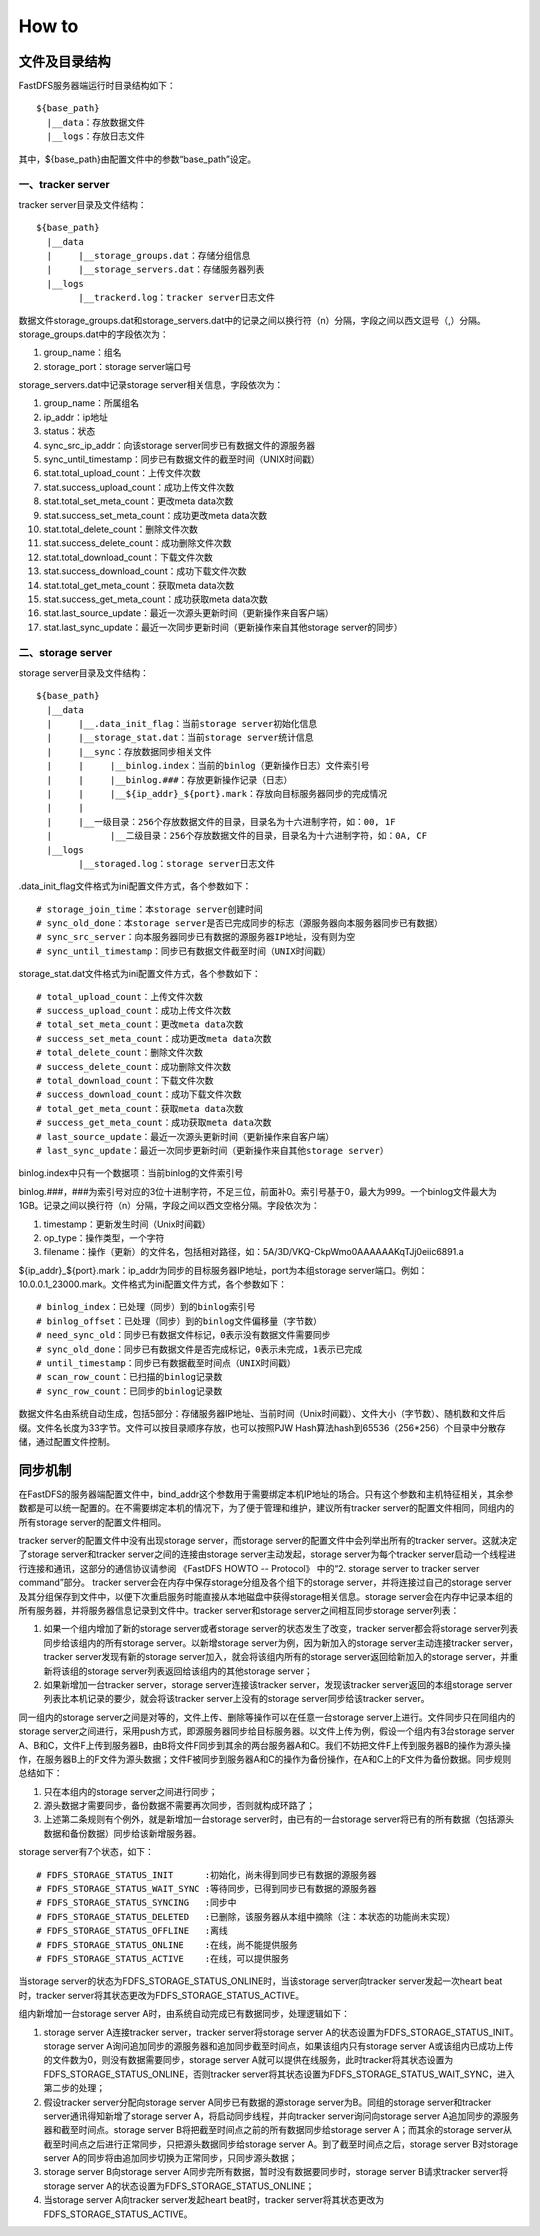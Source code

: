 How to
=======================

文件及目录结构
-----------------------

FastDFS服务器端运行时目录结构如下：

::

  ${base_path}
    |__data：存放数据文件
    |__logs：存放日志文件

其中，${base_path}由配置文件中的参数“base_path”设定。

一、tracker server
^^^^^^^^^^^^^^^^^^^^^^^

tracker server目录及文件结构：

::

  ${base_path}
    |__data
    |     |__storage_groups.dat：存储分组信息
    |     |__storage_servers.dat：存储服务器列表
    |__logs
          |__trackerd.log：tracker server日志文件

数据文件storage_groups.dat和storage_servers.dat中的记录之间以换行符（\n）分隔，字段之间以西文逗号（,）分隔。
storage_groups.dat中的字段依次为：

1. group_name：组名
2. storage_port：storage server端口号

storage_servers.dat中记录storage server相关信息，字段依次为：

1. group_name：所属组名
2. ip_addr：ip地址
3. status：状态
4. sync_src_ip_addr：向该storage server同步已有数据文件的源服务器
5. sync_until_timestamp：同步已有数据文件的截至时间（UNIX时间戳）
6. stat.total_upload_count：上传文件次数
7. stat.success_upload_count：成功上传文件次数
8. stat.total_set_meta_count：更改meta data次数
9. stat.success_set_meta_count：成功更改meta data次数
10. stat.total_delete_count：删除文件次数
11. stat.success_delete_count：成功删除文件次数
12. stat.total_download_count：下载文件次数
13. stat.success_download_count：成功下载文件次数
14. stat.total_get_meta_count：获取meta data次数
15. stat.success_get_meta_count：成功获取meta data次数
16. stat.last_source_update：最近一次源头更新时间（更新操作来自客户端）
17. stat.last_sync_update：最近一次同步更新时间（更新操作来自其他storage server的同步）

二、storage server
^^^^^^^^^^^^^^^^^^^^^^^

storage server目录及文件结构：

::

  ${base_path}
    |__data
    |     |__.data_init_flag：当前storage server初始化信息
    |     |__storage_stat.dat：当前storage server统计信息
    |     |__sync：存放数据同步相关文件
    |     |     |__binlog.index：当前的binlog（更新操作日志）文件索引号
    |     |     |__binlog.###：存放更新操作记录（日志）
    |     |     |__${ip_addr}_${port}.mark：存放向目标服务器同步的完成情况
    |     |
    |     |__一级目录：256个存放数据文件的目录，目录名为十六进制字符，如：00, 1F
    |           |__二级目录：256个存放数据文件的目录，目录名为十六进制字符，如：0A, CF
    |__logs
          |__storaged.log：storage server日志文件

.data_init_flag文件格式为ini配置文件方式，各个参数如下：

::

  # storage_join_time：本storage server创建时间
  # sync_old_done：本storage server是否已完成同步的标志（源服务器向本服务器同步已有数据）
  # sync_src_server：向本服务器同步已有数据的源服务器IP地址，没有则为空
  # sync_until_timestamp：同步已有数据文件截至时间（UNIX时间戳）

storage_stat.dat文件格式为ini配置文件方式，各个参数如下：

::

  # total_upload_count：上传文件次数
  # success_upload_count：成功上传文件次数
  # total_set_meta_count：更改meta data次数
  # success_set_meta_count：成功更改meta data次数
  # total_delete_count：删除文件次数
  # success_delete_count：成功删除文件次数
  # total_download_count：下载文件次数
  # success_download_count：成功下载文件次数
  # total_get_meta_count：获取meta data次数
  # success_get_meta_count：成功获取meta data次数
  # last_source_update：最近一次源头更新时间（更新操作来自客户端）
  # last_sync_update：最近一次同步更新时间（更新操作来自其他storage server）

binlog.index中只有一个数据项：当前binlog的文件索引号

binlog.###，###为索引号对应的3位十进制字符，不足三位，前面补0。索引号基于0，最大为999。一个binlog文件最大为1GB。记录之间以换行符（\n）分隔，字段之间以西文空格分隔。字段依次为：

1. timestamp：更新发生时间（Unix时间戳）
2. op_type：操作类型，一个字符
3. filename：操作（更新）的文件名，包括相对路径，如：5A/3D/VKQ-CkpWmo0AAAAAAKqTJj0eiic6891.a

${ip_addr}_${port}.mark：ip_addr为同步的目标服务器IP地址，port为本组storage server端口。例如：10.0.0.1_23000.mark。文件格式为ini配置文件方式，各个参数如下：

::

  # binlog_index：已处理（同步）到的binlog索引号
  # binlog_offset：已处理（同步）到的binlog文件偏移量（字节数）
  # need_sync_old：同步已有数据文件标记，0表示没有数据文件需要同步
  # sync_old_done：同步已有数据文件是否完成标记，0表示未完成，1表示已完成
  # until_timestamp：同步已有数据截至时间点（UNIX时间戳）
  # scan_row_count：已扫描的binlog记录数
  # sync_row_count：已同步的binlog记录数

数据文件名由系统自动生成，包括5部分：存储服务器IP地址、当前时间（Unix时间戳）、文件大小（字节数）、随机数和文件后缀。文件名长度为33字节。文件可以按目录顺序存放，也可以按照PJW Hash算法hash到65536（256*256）个目录中分散存储，通过配置文件控制。

同步机制
-----------------------

在FastDFS的服务器端配置文件中，bind_addr这个参数用于需要绑定本机IP地址的场合。只有这个参数和主机特征相关，其余参数都是可以统一配置的。在不需要绑定本机的情况下，为了便于管理和维护，建议所有tracker server的配置文件相同，同组内的所有storage server的配置文件相同。

tracker server的配置文件中没有出现storage server，而storage server的配置文件中会列举出所有的tracker server。这就决定了storage server和tracker server之间的连接由storage server主动发起，storage server为每个tracker server启动一个线程进行连接和通讯，这部分的通信协议请参阅
《FastDFS HOWTO -- Protocol》
中的“2. storage server to tracker server command”部分。
tracker server会在内存中保存storage分组及各个组下的storage server，并将连接过自己的storage server及其分组保存到文件中，以便下次重启服务时能直接从本地磁盘中获得storage相关信息。storage server会在内存中记录本组的所有服务器，并将服务器信息记录到文件中。tracker server和storage server之间相互同步storage server列表：

1. 如果一个组内增加了新的storage server或者storage server的状态发生了改变，tracker server都会将storage server列表同步给该组内的所有storage server。以新增storage server为例，因为新加入的storage server主动连接tracker server，tracker server发现有新的storage server加入，就会将该组内所有的storage server返回给新加入的storage server，并重新将该组的storage server列表返回给该组内的其他storage server；
2. 如果新增加一台tracker server，storage server连接该tracker server，发现该tracker server返回的本组storage server列表比本机记录的要少，就会将该tracker server上没有的storage server同步给该tracker server。

同一组内的storage server之间是对等的，文件上传、删除等操作可以在任意一台storage server上进行。文件同步只在同组内的storage server之间进行，采用push方式，即源服务器同步给目标服务器。以文件上传为例，假设一个组内有3台storage server A、B和C，文件F上传到服务器B，由B将文件F同步到其余的两台服务器A和C。我们不妨把文件F上传到服务器B的操作为源头操作，在服务器B上的F文件为源头数据；文件F被同步到服务器A和C的操作为备份操作，在A和C上的F文件为备份数据。同步规则总结如下：

1. 只在本组内的storage server之间进行同步；
2. 源头数据才需要同步，备份数据不需要再次同步，否则就构成环路了；
3. 上述第二条规则有个例外，就是新增加一台storage server时，由已有的一台storage server将已有的所有数据（包括源头数据和备份数据）同步给该新增服务器。

storage server有7个状态，如下：

::

  # FDFS_STORAGE_STATUS_INIT      :初始化，尚未得到同步已有数据的源服务器
  # FDFS_STORAGE_STATUS_WAIT_SYNC :等待同步，已得到同步已有数据的源服务器
  # FDFS_STORAGE_STATUS_SYNCING   :同步中
  # FDFS_STORAGE_STATUS_DELETED   :已删除，该服务器从本组中摘除（注：本状态的功能尚未实现）
  # FDFS_STORAGE_STATUS_OFFLINE   :离线
  # FDFS_STORAGE_STATUS_ONLINE    :在线，尚不能提供服务
  # FDFS_STORAGE_STATUS_ACTIVE    :在线，可以提供服务

当storage server的状态为FDFS_STORAGE_STATUS_ONLINE时，当该storage server向tracker server发起一次heart beat时，tracker server将其状态更改为FDFS_STORAGE_STATUS_ACTIVE。

组内新增加一台storage server A时，由系统自动完成已有数据同步，处理逻辑如下：

1. storage server A连接tracker server，tracker server将storage server A的状态设置为FDFS_STORAGE_STATUS_INIT。storage server A询问追加同步的源服务器和追加同步截至时间点，如果该组内只有storage server A或该组内已成功上传的文件数为0，则没有数据需要同步，storage server A就可以提供在线服务，此时tracker将其状态设置为FDFS_STORAGE_STATUS_ONLINE，否则tracker server将其状态设置为FDFS_STORAGE_STATUS_WAIT_SYNC，进入第二步的处理；
2. 假设tracker server分配向storage server A同步已有数据的源storage server为B。同组的storage server和tracker server通讯得知新增了storage server A，将启动同步线程，并向tracker server询问向storage server A追加同步的源服务器和截至时间点。storage server B将把截至时间点之前的所有数据同步给storage server A；而其余的storage server从截至时间点之后进行正常同步，只把源头数据同步给storage server A。到了截至时间点之后，storage server B对storage server A的同步将由追加同步切换为正常同步，只同步源头数据；
3. storage server B向storage server A同步完所有数据，暂时没有数据要同步时，storage server B请求tracker server将storage server A的状态设置为FDFS_STORAGE_STATUS_ONLINE；
4. 当storage server A向tracker server发起heart beat时，tracker server将其状态更改为FDFS_STORAGE_STATUS_ACTIVE。
